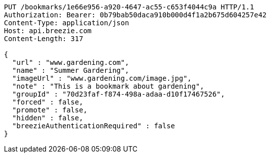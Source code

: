 [source,http,options="nowrap"]
----
PUT /bookmarks/1e66e956-a920-4647-ac55-c653f4044c9a HTTP/1.1
Authorization: Bearer: 0b79bab50daca910b000d4f1a2b675d604257e42
Content-Type: application/json
Host: api.breezie.com
Content-Length: 317

{
  "url" : "www.gardening.com",
  "name" : "Summer Gardering",
  "imageUrl" : "www.gardening.com/image.jpg",
  "note" : "This is a bookmark about gardening",
  "groupId" : "70d23faf-f874-498a-adaa-d10f17467526",
  "forced" : false,
  "promote" : false,
  "hidden" : false,
  "breezieAuthenticationRequired" : false
}
----